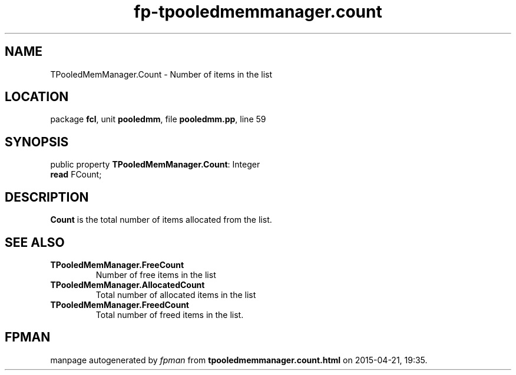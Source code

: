 .\" file autogenerated by fpman
.TH "fp-tpooledmemmanager.count" 3 "2014-03-14" "fpman" "Free Pascal Programmer's Manual"
.SH NAME
TPooledMemManager.Count - Number of items in the list
.SH LOCATION
package \fBfcl\fR, unit \fBpooledmm\fR, file \fBpooledmm.pp\fR, line 59
.SH SYNOPSIS
public property \fBTPooledMemManager.Count\fR: Integer
  \fBread\fR FCount;
.SH DESCRIPTION
\fBCount\fR is the total number of items allocated from the list.


.SH SEE ALSO
.TP
.B TPooledMemManager.FreeCount
Number of free items in the list
.TP
.B TPooledMemManager.AllocatedCount
Total number of allocated items in the list
.TP
.B TPooledMemManager.FreedCount
Total number of freed items in the list.

.SH FPMAN
manpage autogenerated by \fIfpman\fR from \fBtpooledmemmanager.count.html\fR on 2015-04-21, 19:35.

